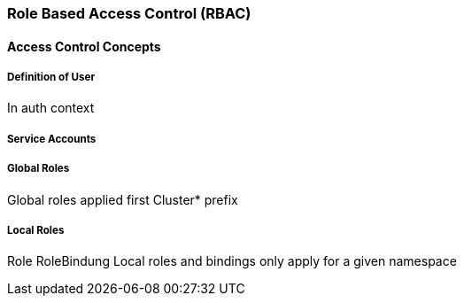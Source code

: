 === Role Based Access Control (RBAC)

==== Access Control Concepts



===== Definition of User

In auth context

===== Service Accounts

===== Global Roles

Global roles applied first
Cluster* prefix

===== Local Roles

Role
RoleBindung
Local roles and bindings only apply for a given namespace
